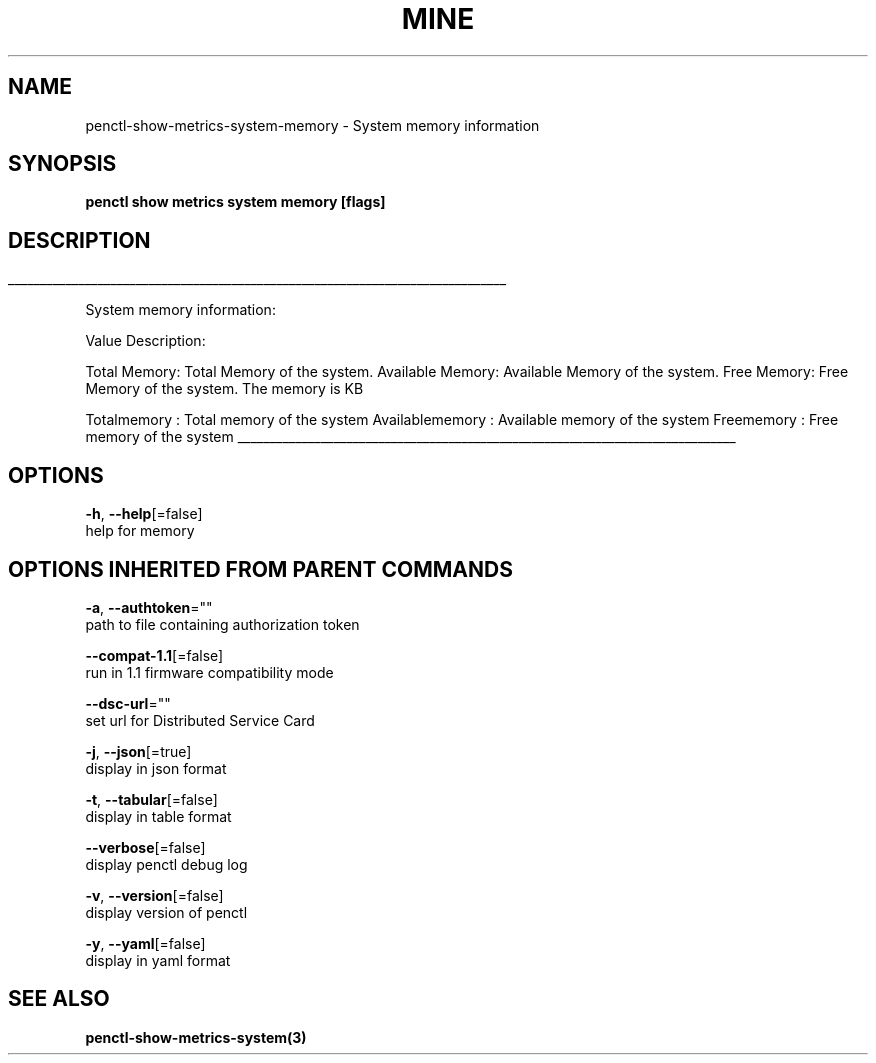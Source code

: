 .TH "MINE" "3" "Jul 2020" "Auto generated by spf13/cobra" "" 
.nh
.ad l


.SH NAME
.PP
penctl\-show\-metrics\-system\-memory \- System memory information


.SH SYNOPSIS
.PP
\fBpenctl show metrics system memory [flags]\fP


.SH DESCRIPTION
.ti 0
\l'\n(.lu'

.PP
System memory information:

.PP
Value Description:

.PP
Total Memory: Total Memory of the system.
Available Memory: Available Memory of the system.
Free Memory: Free Memory of the system.
The memory is KB

.PP
Totalmemory : Total memory of the system
Availablememory : Available memory of the system
Freememory  : Free memory of the system

.ti 0
\l'\n(.lu'


.SH OPTIONS
.PP
\fB\-h\fP, \fB\-\-help\fP[=false]
    help for memory


.SH OPTIONS INHERITED FROM PARENT COMMANDS
.PP
\fB\-a\fP, \fB\-\-authtoken\fP=""
    path to file containing authorization token

.PP
\fB\-\-compat\-1.1\fP[=false]
    run in 1.1 firmware compatibility mode

.PP
\fB\-\-dsc\-url\fP=""
    set url for Distributed Service Card

.PP
\fB\-j\fP, \fB\-\-json\fP[=true]
    display in json format

.PP
\fB\-t\fP, \fB\-\-tabular\fP[=false]
    display in table format

.PP
\fB\-\-verbose\fP[=false]
    display penctl debug log

.PP
\fB\-v\fP, \fB\-\-version\fP[=false]
    display version of penctl

.PP
\fB\-y\fP, \fB\-\-yaml\fP[=false]
    display in yaml format


.SH SEE ALSO
.PP
\fBpenctl\-show\-metrics\-system(3)\fP
